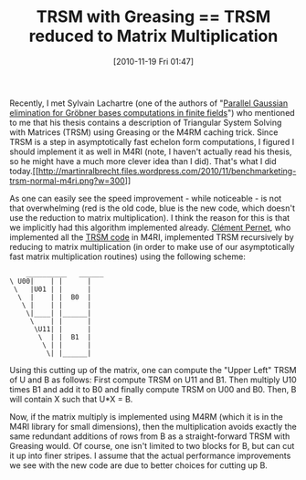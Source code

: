 #+TITLE: TRSM with Greasing == TRSM reduced to Matrix Multiplication
#+POSTID: 261
#+DATE: [2010-11-19 Fri 01:47]
#+OPTIONS: toc:nil num:nil todo:nil pri:nil tags:nil ^:nil TeX:nil
#+CATEGORY: m4ri
#+TAGS: linear algebra, m4ri, trsm

Recently, I met Sylvain Lachartre (one of the authors of "[[http://www-salsa.lip6.fr/~jcf/Papers/PASCO2010.pdf][Parallel Gaussian elimination for Gröbner bases computations in finite fields]]") who mentioned to me that his thesis contains a description of Triangular System Solving with Matrices (TRSM) using Greasing or the M4RM caching trick. Since TRSM is a step in asymptotically fast echelon form computations, I figured I should implement it as well in M4RI (note, I haven't actually read his thesis, so he might have a much more clever idea than I did). That's what I did today.[[http://martinralbrecht.files.wordpress.com/2010/11/benchmarketing-trsm-normal-m4ri.png][[[http://martinralbrecht.files.wordpress.com/2010/11/benchmarketing-trsm-normal-m4ri.png?w=300]]]]

As one can easily see the speed improvement - while noticeable - is not that overwhelming (red is the old code, blue is the new code, which doesn't use the reduction to matrix multiplication). I think the reason for this is that we implicitly had this algorithm implemented already. [[http://membres-liglab.imag.fr/pernet/][Clément Pernet]], who implemented all the [[http://bitbucket.org/malb/m4ri/src/38cf7faf5958/src/trsm.c][TRSM code]] in M4RI, implemented TRSM recursively by reducing to matrix multiplication (in order to make use of our asymptotically fast matrix multiplication routines) using the following scheme:

#+BEGIN_EXAMPLE
         __________   ______
     \ U00|    | |      |
      \   |U01 | |      |
       \  |    | |  B0  |
        \ |    | |      |
         \|____| |______|
          \    | |      |
           \U11| |      |
            \  | |  B1  |
             \ | |      |
              \| |______|
#+END_EXAMPLE

Using this cutting up of the matrix, one can compute the "Upper Left" TRSM of U and B as follows: First compute TRSM on U11 and B1. Then multiply U10 times B1 and add it to B0 and finally compute TRSM on U00 and B0. Then, B will contain X such that U*X = B.

Now, if the matrix multiply is implemented using M4RM (which it is in the M4RI library for small dimensions), then the multiplication avoids exactly the same redundant additions of rows from B as a straight-forward TRSM with Greasing would. Of course, one isn't limited to two blocks for B, but can cut it up into finer stripes. I assume that the actual performance improvements we see with the new code are due to better choices for cutting up B.

